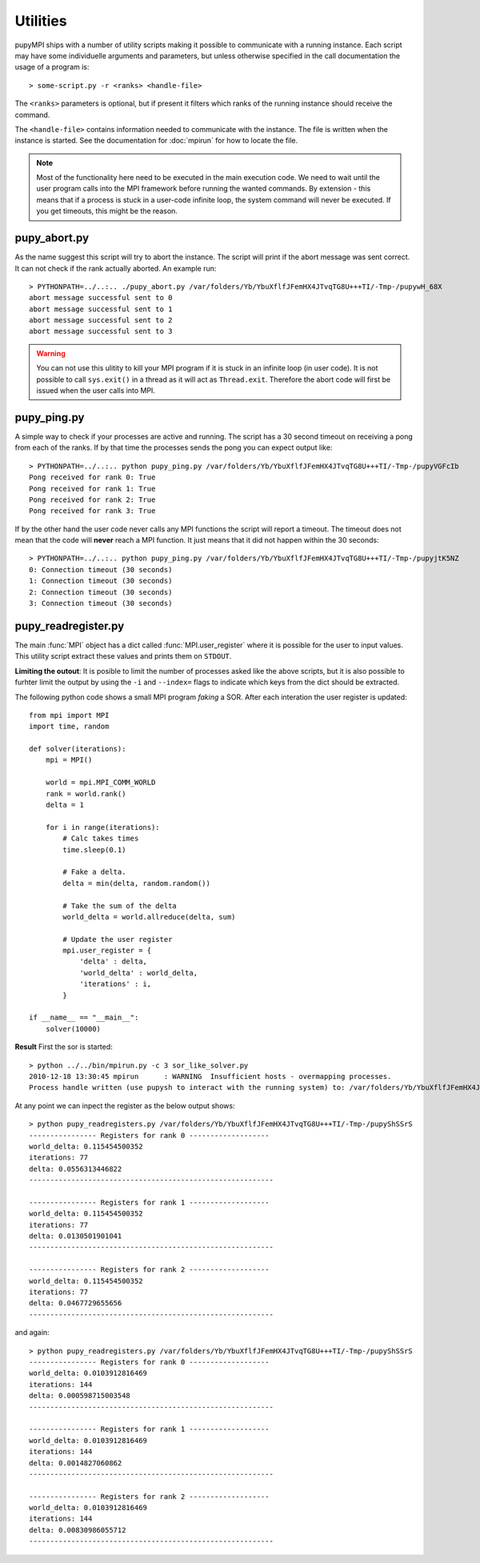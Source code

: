 Utilities
======================================================================
pupyMPI ships with a number of utility scripts making it possible to
communicate with a running instance. Each script may have some 
individuelle arguments and parameters, but unless otherwise specified
in the call documentation the usage of a program is:: 

    > some-script.py -r <ranks> <handle-file>

The ``<ranks>`` parameters is optional, but if present it filters which
ranks of the running instance should receive the command.

The ``<handle-file>`` contains information needed to communicate with the
instance. The file is written when the instance is started. See the
documentation for :doc:`mpirun` for how to locate the file. 

.. note:: Most of the functionality here need to be executed in
    the main execution code. We need to wait until the user
    program calls into the MPI framework before running the 
    wanted commands. By extension - this means that if a process
    is stuck in a user-code infinite loop, the system command
    will never be executed. If you get timeouts, this might be
    the reason. 


pupy_abort.py
-----------------------------
As the name suggest this script will try to abort the instance. The script
will print if the abort message was sent correct. It can not check if the
rank actually aborted. An example run::

    > PYTHONPATH=../..:.. ./pupy_abort.py /var/folders/Yb/YbuXflfJFemHX4JTvqTG8U+++TI/-Tmp-/pupywH_68X
    abort message successful sent to 0
    abort message successful sent to 1
    abort message successful sent to 2
    abort message successful sent to 3

.. warning:: You can not use this ulitity to kill your MPI program if it is
    stuck in an infinite loop (in user code). It is not possible to call
    ``sys.exit()`` in a thread as it will act as ``Thread.exit``. Therefore
    the abort code will first be issued when the user calls into MPI. 

pupy_ping.py
-----------------------------
A simple way to check if your processes are active and running. The script
has a 30 second timeout on receiving a pong from each of the ranks. If by
that time the processes sends the pong you can expect output like::

    > PYTHONPATH=../..:.. python pupy_ping.py /var/folders/Yb/YbuXflfJFemHX4JTvqTG8U+++TI/-Tmp-/pupyVGFcIb 
    Pong received for rank 0: True
    Pong received for rank 1: True
    Pong received for rank 2: True
    Pong received for rank 3: True

If by the other hand the user code never calls any MPI functions the script
will report a timeout. The timeout does not mean that the code will **never**
reach a MPI function. It just means that it did not happen within the 30
seconds::

    > PYTHONPATH=../..:.. python pupy_ping.py /var/folders/Yb/YbuXflfJFemHX4JTvqTG8U+++TI/-Tmp-/pupyjtK5NZ
    0: Connection timeout (30 seconds)
    1: Connection timeout (30 seconds)
    2: Connection timeout (30 seconds)
    3: Connection timeout (30 seconds)

.. _readregister:

pupy_readregister.py
-----------------------------
The main :func:`MPI` object has a dict called :func:`MPI.user_register` where
it is possible for the user to input values. This utility script extract 
these values and prints them on ``STDOUT``. 

**Limiting the outout**: It is posible to limit the number of processes asked
like the above scripts, but it is also possible to furhter limit the output
by using the ``-i`` and ``--index=`` flags to indicate which keys from the
dict should be extracted.

The following python code shows a small MPI program *faking* a SOR. After each
interation the user register is updated::

    from mpi import MPI
    import time, random

    def solver(iterations):
        mpi = MPI()

        world = mpi.MPI_COMM_WORLD
        rank = world.rank()
        delta = 1

        for i in range(iterations):
            # Calc takes times
            time.sleep(0.1)

            # Fake a delta.
            delta = min(delta, random.random())

            # Take the sum of the delta
            world_delta = world.allreduce(delta, sum)

            # Update the user register
            mpi.user_register = {
                'delta' : delta,
                'world_delta' : world_delta,
                'iterations' : i,
            }

    if __name__ == "__main__":
        solver(10000)

**Result**
First the sor is started::

    > python ../../bin/mpirun.py -c 3 sor_like_solver.py 
    2010-12-18 13:30:45 mpirun      : WARNING  Insufficient hosts - overmapping processes.
    Process handle written (use pupysh to interact with the running system) to: /var/folders/Yb/YbuXflfJFemHX4JTvqTG8U+++TI/-Tmp-/pupyShSSrS

At any point we can inpect the register as the below output shows::

    > python pupy_readregisters.py /var/folders/Yb/YbuXflfJFemHX4JTvqTG8U+++TI/-Tmp-/pupyShSSrS
    ---------------- Registers for rank 0 -------------------
    world_delta: 0.115454500352
    iterations: 77
    delta: 0.0556313446822
    ----------------------------------------------------------

    ---------------- Registers for rank 1 -------------------
    world_delta: 0.115454500352
    iterations: 77
    delta: 0.0130501901041
    ----------------------------------------------------------

    ---------------- Registers for rank 2 -------------------
    world_delta: 0.115454500352
    iterations: 77
    delta: 0.0467729655656
    ----------------------------------------------------------
    
and again::

    > python pupy_readregisters.py /var/folders/Yb/YbuXflfJFemHX4JTvqTG8U+++TI/-Tmp-/pupyShSSrS
    ---------------- Registers for rank 0 -------------------
    world_delta: 0.0103912816469
    iterations: 144
    delta: 0.000598715003548
    ----------------------------------------------------------

    ---------------- Registers for rank 1 -------------------
    world_delta: 0.0103912816469
    iterations: 144
    delta: 0.0014827060862
    ----------------------------------------------------------

    ---------------- Registers for rank 2 -------------------
    world_delta: 0.0103912816469
    iterations: 144
    delta: 0.00830986055712
    ----------------------------------------------------------

